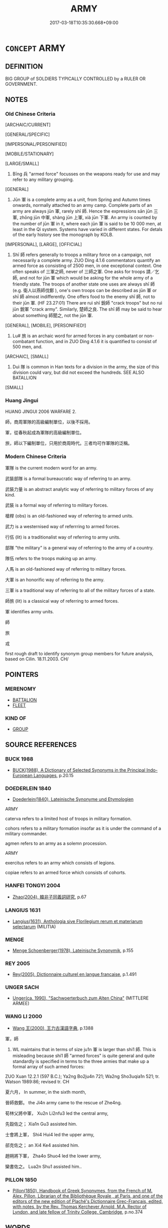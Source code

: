 # -*- mode: mandoku-tls-view -*-
#+TITLE: ARMY
#+DATE: 2017-03-18T10:35:30.668+09:00        
#+STARTUP: content
* =CONCEPT= ARMY
:PROPERTIES:
:CUSTOM_ID: uuid-82e84859-f76f-44cd-be74-020f2a4fb6a1
:SYNONYM+:  ARMED FORCE
:SYNONYM+:  MILITARY FORCE
:SYNONYM+:  LAND FORCE
:SYNONYM+:  MILITARY
:SYNONYM+:  SOLDIERY
:SYNONYM+:  INFANTRY
:SYNONYM+:  MILITIA
:SYNONYM+:  TROOPS
:SYNONYM+:  SOLDIERS
:TR_ZH: 軍隊
:TR_OCH: 軍
:END:
** DEFINITION

BIG GROUP of SOLDIERS TYPICALLY CONTROLLED by a RULER OR GOVERNMENT.

** NOTES

*** Old Chinese Criteria
[ARCHAIC/CURRENT]

[GENERAL/SPECIFIC]

[IMPERSONAL/PERSONIFIED]

[MOBILE/STATIONARY]

[LARGE/SMALL]

1. Bīng 兵 "armed force" focusses on the weapons ready for use and may refer to any military grouping.

[GENERAL]

2. Jūn 軍 is a complete army as a unit, from Spring and Autumn times onwards, normally attached to an army camp. Complete parts of an army are always jūn 軍, rarely shī 師. Hence the expressions sān jūn 三軍, zhōng jūn 中軍, shàng jūn 上軍, xià jūn 下軍. An army is counted by the number of jūn 軍 in it, where each jūn 軍 is said to be 10 000 men, at least in the Qi system. Systems have varied in different states. For detals of the early history see the monograph by KOLB.

[IMPERSONAL], [LARGE], [OFFICIAL]

3. Shī 師 refers generally to troops a military force on a campaign, not necessarily a complete army. ZUO Ding 4.1.6 commentators quantify an armed force as consisting of 2500 men, in one exceptional context. One often speaks of 三軍之師, never of 三師之軍. One asks for troops 請／乞師, and not for jūn 軍 which would be asking for the whole army of a friendly state. The troops of another state one uses are always shī 師 (e.g. 衛人以燕師伐鄭 ), one's own troops can be described as jūn 軍 or shī 師 almost indifferently. One offers food to the enemy shī 師, not to their jūn 軍. (HF 23.27:01) There are ruì shī 銳師 "crack troops" but no ruì jūn 銳軍 "crack army". Similarly, 楚師之良. The shī 師 may be said to hear about something 師聞之, not the jūn 軍.

[GENERAL], [MOBILE], [PERSONIFIED!]

4. Lu# 旅 is an archaic word for armed forces in any combatant or non-combatant function, and in ZUO Ding 4.1.6 it is quantified to consist of 500 men, and.

[ARCHAIC], [SMALL]

5. Duì 隊 is common in Han texts for a division in the army, the size of this division could vary, but did not exceed the hundreds. SEE ALSO BATALLION

[SMALL]

*** Huang Jingui
HUANG JINGUI 2006 WARFARE 2.

師，商周軍隊的高級編制單位，以後不採用。

軍，從春秋起成為軍隊的高級編制單位。

旅，師以下編制單位，只用於商周時代。三者均可作軍隊的泛稱。

*** Modern Chinese Criteria
軍隊 is the current modern word for an army.

武裝部隊 is a formal bureaucratic way of referring to an army.

武裝力量 is an abstract analytic way of referring to military forces of any kind.

武裝 is a formal way of referring to military forces.

槍桿 (obs) is an old-fashioned way of referring to armed units.

武力 is a westernised way of referrring to armed forces.

行伍 (lit) is a traditionalist way of referring to army units.

部隊 "the military" is a general way of referring to the army of a country.

隊伍 refers to the troops making up an army.

人馬 is an old-fashioned way of referring to military forces.

大軍 is an honorific way of referring to the army.

三軍 is a traditional way of referring to all of the military forces of a state.

師旅 (lit) is a classical way of referring to armed forces.

軍 identifies army units.

師

旅

戎

first rough draft to identify synonym group members for future analysis, based on Cilin. 18.11.2003. CH/

** POINTERS
*** MERENOMY
 - [[tls:concept:BATTALION][BATTALION]]
 - [[tls:concept:FLEET][FLEET]]

*** KIND OF
 - [[tls:concept:GROUP][GROUP]]

** SOURCE REFERENCES
*** BUCK 1988
 - [[cite:BUCK-1988][BUCK(1988), A Dictionary of Selected Synonyms in the Principal Indo-European Languages]], p.20.15

*** DOEDERLEIN 1840
 - [[cite:DOEDERLEIN-1840][Doederlein(1840), Lateinische Synonyme und Etymologien]]

ARMY

caterva refers to a limited host of troops in military formation.

cohors refers to a military formation insofar as it is under the command of a military commander.

agmen refers to an army as a solemn procession.



ARMY

exercitus refers to an army which consists of legions.

copiae refers to an armed force which consists of cohorts.

*** HANFEI TONGYI 2004
 - [[cite:HANFEI-TONGYI-2004][Zhao(2004), 韓非子同義詞研究]], p.67

*** LANGIUS 1631
 - [[cite:LANGIUS-1631][Langius(1631), Anthologia sive Florilegium rerum et materiarum selectarum]] (MILITIA)
*** MENGE
 - [[cite:MENGE][Menge Schoenberger(1978), Lateinische Synonymik]], p.155

*** REY 2005
 - [[cite:REY-2005][Rey(2005), Dictionnaire culturel en langue francaise]], p.1.491

*** UNGER SACH
 - [[cite:UNGER-SACH][Unger(ca. 1990), "Sachwoerterbuch zum Alten China"]] (MITTLERE ARMEE)
*** WANG LI 2000
 - [[cite:WANG-LI-2000][Wang 王(2000), 王力古漢語字典]], p.1388


軍，師

1. WL maintains that in terms of size ju1n 軍 is larger than shi1 師.  This is misleading because shi1 師 "armed forces" is quite general and quite standardly is specified in terms to the three armies that make up a formal array of such armed forces:

ZUO Xuan 12.2.1 (597 B.C.); Ya2ng Bo2ju4n 721; Wa2ng Sho3uqia1n 521; tr. Watson 1989:86;  revised tr. CH 

夏六月， In summer, in the sixth month,

晉師救鄭。 the Ji4n army came to the rescue of Zhe4ng.

荀林父將中軍， Xu2n Li2nfu3 led the central army,

先縠佐之； Xia1n Gu3 assisted him.

士會將上軍， Shi4 Hui4 led the upper army,

郤克佐之； an Xi4 Ke4 assisted him.

趙朔將下軍， Zha4o Shuo4 led the lower army,

欒書佐之。 Lua2n Shu1 assisted him..

*** PILLON 1850
 - [[cite:PILLON-1850][Pillon(1850), Handbook of Greek Synonymes, from the French of M. Alex. Pillon, Librarian of the Bibliothèque Royale , at Paris, and one of the editors of the new edition of Plaché's Dictionnaire Grec-Français, edited, with notes, by the Rev. Thomas Kerchever Arnold, M.A. Rector of Lyndon, and late fellow of Trinity College, Cambridge]], p.no.374

** WORDS
   :PROPERTIES:
   :VISIBILITY: children
   :END:
*** 儀 yí (OC:ŋral MC:ŋiɛ )
:PROPERTIES:
:CUSTOM_ID: uuid-de2ea85d-7320-4e2d-8989-73dfd16a5950
:Char+: 儀(9,13/15) 
:GY_IDS+: uuid-dde77ba5-b74c-4825-a929-c35daa6e2f18
:PY+: yí     
:OC+: ŋral     
:MC+: ŋiɛ     
:END: 
**** N [[tls:syn-func::#uuid-8717712d-14a4-4ae2-be7a-6e18e61d929b][n]] / XUN, jundao: straight column
:PROPERTIES:
:CUSTOM_ID: uuid-c9af7017-8560-411f-9cf0-1b46ba64dba1
:END:
****** DEFINITION

XUN, jundao: straight column

****** NOTES

*** 兵 bīng (OC:praŋ MC:pɣaŋ )
:PROPERTIES:
:CUSTOM_ID: uuid-aae131cd-ebb1-4935-9db0-f6927337cde9
:Char+: 兵(12,5/7) 
:GY_IDS+: uuid-1d8b3908-8d05-4fee-93e1-9cddfaa8adce
:PY+: bīng     
:OC+: praŋ     
:MC+: pɣaŋ     
:END: 
**** N [[tls:syn-func::#uuid-e917a78b-5500-4276-a5fe-156b8bdecb7b][nm]] / troops, armed forces; military support; military force
:PROPERTIES:
:CUSTOM_ID: uuid-52412632-776f-43da-a2d7-596a55a8b1e8
:WARRING-STATES-CURRENCY: 5
:END:
****** DEFINITION

troops, armed forces; military support; military force

****** NOTES

******* Nuance
This is a general term and often a collective term which refers to the infantry

******* Examples
HF 23.31:01; jishi 473; jiaozhu 267; shiping 821

“ 願借師以伐趙。 ” 洍 hope to borrow troops in order to launch a formal attack on Zha4o. � [CA]

HF 01.03:08; jiaoshi 850; jishi 2; jiaozhu 4; shiping 187

 兵至梁郭下。 the armed forces had arrived below the outer city walls of Lia2ng.

*** 卒 zú (OC:skuud MC:tsuot )
:PROPERTIES:
:CUSTOM_ID: uuid-512b2b4e-8d12-41e5-a59e-ee33121336de
:Char+: 卒(24,6/8) 
:GY_IDS+: uuid-96e5a3df-5a17-4428-a4f3-c4d97bbc9e8c
:PY+: zú     
:OC+: skuud     
:MC+: tsuot     
:END: 
**** N [[tls:syn-func::#uuid-8717712d-14a4-4ae2-be7a-6e18e61d929b][n]] / batallion of 100 men; personal troops (of king)
:PROPERTIES:
:CUSTOM_ID: uuid-86f89fdb-1a74-4351-b2b2-32012cb2e035
:WARRING-STATES-CURRENCY: 3
:END:
****** DEFINITION

batallion of 100 men; personal troops (of king)

****** NOTES

*** 右 yòu (OC:ɢʷɯʔ MC:ɦɨu )
:PROPERTIES:
:CUSTOM_ID: uuid-ce8ae389-a758-4036-9651-601707b19e6f
:Char+: 右(30,2/5) 
:GY_IDS+: uuid-fb971851-9c85-4611-ba43-1712c1eade82
:PY+: yòu     
:OC+: ɢʷɯʔ     
:MC+: ɦɨu     
:END: 
**** N [[tls:syn-func::#uuid-8717712d-14a4-4ae2-be7a-6e18e61d929b][n]] / right wing of an army; Army of the Right
:PROPERTIES:
:CUSTOM_ID: uuid-8e4f0f45-452d-4a86-a13b-a43fb2b5e6a8
:WARRING-STATES-CURRENCY: 3
:END:
****** DEFINITION

right wing of an army; Army of the Right

****** NOTES

*** 左 zuǒ (OC:skaalʔ MC:tsɑ )
:PROPERTIES:
:CUSTOM_ID: uuid-786d722c-89ee-4da8-ad21-2c57a71c2907
:Char+: 左(48,2/5) 
:GY_IDS+: uuid-17092982-8b1e-4e2b-9784-01c4b031a392
:PY+: zuǒ     
:OC+: skaalʔ     
:MC+: tsɑ     
:END: 
**** N [[tls:syn-func::#uuid-8717712d-14a4-4ae2-be7a-6e18e61d929b][n]] / left wing of an army; Army of the Left
:PROPERTIES:
:CUSTOM_ID: uuid-bf86bcdd-f928-4628-a0bd-1d029a655613
:WARRING-STATES-CURRENCY: 3
:END:
****** DEFINITION

left wing of an army; Army of the Left

****** NOTES

*** 師 shī (OC:sril MC:ʂi )
:PROPERTIES:
:CUSTOM_ID: uuid-eb725433-e847-4d90-a781-00b907da6576
:Char+: 師(50,7/10) 
:GY_IDS+: uuid-7f5155a2-b2a5-48d5-954e-6c082ba18a4c
:PY+: shī     
:OC+: sril     
:MC+: ʂi     
:END: 
**** N [[tls:syn-func::#uuid-e5119755-1b4e-4f16-99af-20221cf675fb][n-N]] / an army (of so-and-so many men or of such-and-such a place)
:PROPERTIES:
:CUSTOM_ID: uuid-1b749bec-162b-46f6-8aaf-09f4d01fd57d
:END:
****** DEFINITION

an army (of so-and-so many men or of such-and-such a place)

****** NOTES

**** N [[tls:syn-func::#uuid-3f430d08-15bf-43c3-bfa9-c41e445dfc2f][n(post-N)]] / the army of the contextually determinate N; army; OBI: military camp, encampment. Troops, armed for...
:PROPERTIES:
:CUSTOM_ID: uuid-2fa21fe2-26a9-40a6-8ec9-e2999a9db4af
:WARRING-STATES-CURRENCY: 4
:END:
****** DEFINITION

the army of the contextually determinate N; army; OBI: military camp, encampment. Troops, armed force, division of the armed forces, regular armed forces;  (obsolescent after Qin) HF 1.2: (several hundred thousand) organised armed personnel (should probably be npost-N)

****** NOTES

**** N [[tls:syn-func::#uuid-76be1df4-3d73-4e5f-bbc2-729542645bc8][nab]] {[[tls:sem-feat::#uuid-de81da5b-299e-4f05-b7a9-aa212b8769ea][autonym]]} / army
:PROPERTIES:
:CUSTOM_ID: uuid-3dcee2b0-d341-40af-839b-a2adb323ee88
:END:
****** DEFINITION

army

****** NOTES

**** N [[tls:syn-func::#uuid-91666c59-4a69-460f-8cd3-9ddbff370ae5][nadV]] / 師行to move with an army; to travel like marching with army ??
:PROPERTIES:
:CUSTOM_ID: uuid-c0779b29-f51a-4b17-a836-4cf51c7aeea7
:END:
****** DEFINITION

師行to move with an army; to travel like marching with army ??

****** NOTES

******* Nuance
maybe it is an ordinary S-P construction

**** N [[tls:syn-func::#uuid-b6da65fd-429f-4245-9f94-a22078cc0512][ncc]] / army 二師 "the two armies"
:PROPERTIES:
:CUSTOM_ID: uuid-ce72e821-d6da-4800-a9ae-a1ef0bbb2846
:END:
****** DEFINITION

army 二師 "the two armies"

****** NOTES

**** V [[tls:syn-func::#uuid-fbfb2371-2537-4a99-a876-41b15ec2463c][vtoN]] / marshall (an army division)
:PROPERTIES:
:CUSTOM_ID: uuid-be6c9855-6ed8-44d7-b6ec-8abbeaa637f2
:END:
****** DEFINITION

marshall (an army division)

****** NOTES

**** N [[tls:syn-func::#uuid-573e7b10-ffe1-4233-bcaa-9ce81d0e3ca9][npost-V{NUM}]] / army as a counted unit
:PROPERTIES:
:CUSTOM_ID: uuid-8e633fa7-1e06-4e74-95e1-13ceed179221
:END:
****** DEFINITION

army as a counted unit

****** NOTES

****  [[tls:syn-func::#uuid-88fbae07-fa1d-40ad-87c9-86f229fae801][n=Npr]] / army Npr
:PROPERTIES:
:CUSTOM_ID: uuid-cbfbf5bf-b95b-46cc-b384-1c67a9b06fb6
:END:
****** DEFINITION

army Npr

****** NOTES

**** N [[tls:syn-func::#uuid-8717712d-14a4-4ae2-be7a-6e18e61d929b][n]] {[[tls:sem-feat::#uuid-81474f89-46c7-4ce9-8c91-93eff5e3cf62][collective]]} / the members of the army, the soldiers of an army (traditionally 2500 men)
:PROPERTIES:
:CUSTOM_ID: uuid-3a1cda56-12ad-4c2a-8d6d-adc04e404e99
:END:
****** DEFINITION

the members of the army, the soldiers of an army (traditionally 2500 men)

****** NOTES

**** N [[tls:syn-func::#uuid-6ab785dc-a037-40f5-936b-420a19e6f59b][n/post-N/]] / one's (own) army, the army of the subject of the clause in which the word occurs (Note that this us...
:PROPERTIES:
:CUSTOM_ID: uuid-2ad86ae2-e01d-442c-af4f-53f8ecb9a920
:END:
****** DEFINITION

one's (own) army, the army of the subject of the clause in which the word occurs (Note that this use is particularly common in object position: n[post-N.]post-Vt

****** NOTES

*** 戎 róng (OC:njuŋ MC:ȵuŋ )
:PROPERTIES:
:CUSTOM_ID: uuid-99a100b3-ad44-44b4-ad66-a455f95a9c72
:Char+: 戎(62,2/6) 
:GY_IDS+: uuid-c80e4d55-a658-472e-a112-779936b9e81a
:PY+: róng     
:OC+: njuŋ     
:MC+: ȵuŋ     
:END: 
**** N [[tls:syn-func::#uuid-516d3836-3a0b-4fbc-b996-071cc48ba53d][nadN]] / military, pertaining to warfare
:PROPERTIES:
:CUSTOM_ID: uuid-d5cc3569-e333-473d-9d67-01bbda5aba90
:END:
****** DEFINITION

military, pertaining to warfare

****** NOTES

**** N [[tls:syn-func::#uuid-e917a78b-5500-4276-a5fe-156b8bdecb7b][nm]] / military force
:PROPERTIES:
:CUSTOM_ID: uuid-33a1179c-37c5-4ace-ac51-d92250e100b9
:WARRING-STATES-CURRENCY: 3
:END:
****** DEFINITION

military force

****** NOTES

**** N [[tls:syn-func::#uuid-91666c59-4a69-460f-8cd3-9ddbff370ae5][nadV]] / in the military manner (dressing up etc); in military style
:PROPERTIES:
:CUSTOM_ID: uuid-e0a3e26b-4bbc-4b13-a170-c0e4b0717032
:END:
****** DEFINITION

in the military manner (dressing up etc); in military style

****** NOTES

*** 拒 jù (OC:ɡaʔ MC:gi̯ɤ )
:PROPERTIES:
:CUSTOM_ID: uuid-180b3d08-f591-470a-866b-093d312d3f2c
:Char+: 拒(64,5/8) 
:GY_IDS+: uuid-14e5f4fc-9026-4ded-9b8f-1d81d28794b7
:PY+: jù     
:OC+: ɡaʔ     
:MC+: gi̯ɤ     
:END: 
**** N [[tls:syn-func::#uuid-8717712d-14a4-4ae2-be7a-6e18e61d929b][n]] / van; part of a battle formation
:PROPERTIES:
:CUSTOM_ID: uuid-e000c6cb-f6c5-487b-85c8-0643a61a6b47
:END:
****** DEFINITION

van; part of a battle formation

****** NOTES

******* Nuance
ZUO

******* Examples
ZUO Huan 5.3 (707 B.C.); Y:106; W:71; L:46 [CA]

 戰于繻葛。 The battle was fought at Xu1ge2.

 命二拒曰： The earl commanded the squares on the right and left 

ZUO Huan 5.3 (707 B.C.); Y:106; W:71; L:46

 為五陳以相離， Five dispositions were then made at a distance from one another:

 兩於前， leang, in front;

 伍於後， woo, behind;

 專為右角， chuen, on the right horn;

 參為左角， ts 惊 n, on the left;

 偏為前拒， and p 掂 n, in the van.

 以誘之。 This was done to deceive the Teih,

*** 旅 lǚ (OC:raʔ MC:li̯ɤ )
:PROPERTIES:
:CUSTOM_ID: uuid-f93f3fdb-0cd4-4f5f-88e6-13a304480d83
:Char+: 旅(70,6/10) 
:GY_IDS+: uuid-a291b6ab-dbb9-4154-bd7d-60654b4928cd
:PY+: lǚ     
:OC+: raʔ     
:MC+: li̯ɤ     
:END: 
**** N [[tls:syn-func::#uuid-8717712d-14a4-4ae2-be7a-6e18e61d929b][n]] / armed forces; army (of 500 soldiers?)
:PROPERTIES:
:CUSTOM_ID: uuid-68d49fac-c01f-4222-a436-38d3b53259ef
:WARRING-STATES-CURRENCY: 4
:END:
****** DEFINITION

armed forces; army (of 500 soldiers?)

****** NOTES

*** 眾 zhòng (OC:tjuŋs MC:tɕuŋ )
:PROPERTIES:
:CUSTOM_ID: uuid-155801d8-de49-4870-a369-ae08344b2ead
:Char+: 眾(109,6/11) 
:GY_IDS+: uuid-18f9f0fa-f6c8-4b5f-b01e-2eb769c2d2c1
:PY+: zhòng     
:OC+: tjuŋs     
:MC+: tɕuŋ     
:END: 
**** N [[tls:syn-func::#uuid-8717712d-14a4-4ae2-be7a-6e18e61d929b][n]] {[[tls:sem-feat::#uuid-5fae11b4-4f4e-441e-8dc7-4ddd74b68c2e][plural]]} / OBI: hosts; numerous armed forces; the numerous armes forces; also: armed forces of an individual h...
:PROPERTIES:
:CUSTOM_ID: uuid-defc8cb9-8135-4e60-a7ce-0ec9c4d4b733
:WARRING-STATES-CURRENCY: 3
:END:
****** DEFINITION

OBI: hosts; numerous armed forces; the numerous armes forces; also: armed forces of an individual household

****** NOTES

*** 臿 chā (OC:skhreeb MC:ʈʂhɣɛp )
:PROPERTIES:
:CUSTOM_ID: uuid-f88186bb-6740-4ad4-b572-40d700bf64c0
:Char+: 臿(134,3/9) 
:GY_IDS+: uuid-aed39179-c1ba-44dc-8340-81da105ccc16
:PY+: chā     
:OC+: skhreeb     
:MC+: ʈʂhɣɛp     
:END: 
**** N [[tls:syn-func::#uuid-8717712d-14a4-4ae2-be7a-6e18e61d929b][n]] / vanguard (of an army)
:PROPERTIES:
:CUSTOM_ID: uuid-431dd9a4-f6b3-432b-b5f5-f3e44629c28a
:END:
****** DEFINITION

vanguard (of an army)

****** NOTES

*** 行 háng (OC:ɢaaŋ MC:ɦɑŋ )
:PROPERTIES:
:CUSTOM_ID: uuid-604463fa-0d30-49aa-a11b-4784b23129c4
:Char+: 行(144,0/6) 
:GY_IDS+: uuid-97a02aa3-fdc3-4893-9ac3-b7e052423f61
:PY+: háng     
:OC+: ɢaaŋ     
:MC+: ɦɑŋ     
:END: 
**** N [[tls:syn-func::#uuid-8717712d-14a4-4ae2-be7a-6e18e61d929b][n]] / division in an army of Jìn, one on the right, one on the left, one in the middle
:PROPERTIES:
:CUSTOM_ID: uuid-c030959b-93dc-47a0-af05-6655b10264ad
:WARRING-STATES-CURRENCY: 4
:END:
****** DEFINITION

division in an army of Jìn, one on the right, one on the left, one in the middle

****** NOTES

******* Examples
ZUO Xi 10.3 (650 B.C.); Y:336; W:236; L:157

 遂殺丕鄭、祁舉及七輿大夫： Then they put to death P 惀 Ch 掂 ng, K 惀 Keu, and the seven great officers of the chariots,

 左行共華、右行賈華、叔堅、騅歂、纍虎、 Kung Hwa of the left column, Kea Hwa of the right, Shuh Keen, Chuy Chuen, Luy Hoo, 

 特宮、山祁，皆里、丕之黨也。 Tih Kung, and San K 惀; all partisans of Le and P 惀.



ZUO Xi 28.13 (632 B.C.); Y:474; W:350; tr. L:213

 晉侯作三行以禦狄。 The marquis of Chin formed three new columns of army to withstand the Teih.

 荀林父將中行， Seun Lin-foo had the command of that of the centre;

 屠擊將右行， Too Keih of that of the right,

 先蔑將左行。 and Seen Meeh of that of the left.



ZUO Wen 13.2 (614 B.C.); Y:594; W:437; tr. L:263

 中行桓子曰： The officer Hwan (how had the command) of the Middle column, said:

*** 軍 jūn (OC:kun MC:ki̯un )
:PROPERTIES:
:CUSTOM_ID: uuid-35198074-b7aa-4148-91f1-5e5437cb4b67
:Char+: 軍(159,2/9) 
:GY_IDS+: uuid-1c1668c0-30e4-440b-b740-bd4a36b94699
:PY+: jūn     
:OC+: kun     
:MC+: ki̯un     
:END: 
**** N [[tls:syn-func::#uuid-516d3836-3a0b-4fbc-b996-071cc48ba53d][nadN]] / military (law, equipment) 軍志 "military records"
:PROPERTIES:
:CUSTOM_ID: uuid-92856537-4f77-42ca-8a62-4a8cbd26180e
:WARRING-STATES-CURRENCY: 4
:END:
****** DEFINITION

military (law, equipment) 軍志 "military records"

****** NOTES

******* Nuance
This is a collective noun referring to the armed forces or a large body of armed forces, and is not attested in the earliest literature; sān jūn 三軍烠 hree armies � cannot, think, mean "three members of the armed forces".

**** N [[tls:syn-func::#uuid-b6da65fd-429f-4245-9f94-a22078cc0512][ncc]] / from Qin times onwards: regular army; overall armed forces (could consist of up to a million men) 一軍
:PROPERTIES:
:CUSTOM_ID: uuid-68ad0aba-17ca-4e86-bbe9-4298b10ad6a0
:WARRING-STATES-CURRENCY: 4
:END:
****** DEFINITION

from Qin times onwards: regular army; overall armed forces (could consist of up to a million men) 一軍

****** NOTES

******* Nuance
This is a collective noun referring to the armed forces or a large body of armed forces, and is not attested in the earliest literature; sān jūn 三軍烠 hree armies � cannot, think, mean "three members of the armed forces".

******* Examples
HF 06.01:05; jiaoshi 249; jishi 85; jiaozhu 41; shiping 280

 蔡、召陵之事， in the battle of Ca4i and Zha4oli2ng

 荊軍破； the army of Chu3 was routed [by king A!nxi2];[CA]

**** V [[tls:syn-func::#uuid-c20780b3-41f9-491b-bb61-a269c1c4b48f][vi]] {[[tls:sem-feat::#uuid-f55cff2f-f0e3-4f08-a89c-5d08fcf3fe89][act]]} / form an army
:PROPERTIES:
:CUSTOM_ID: uuid-ec8de6f5-9c15-4730-888c-0451882e5380
:END:
****** DEFINITION

form an army

****** NOTES

*** 鋒 fēng (OC:phoŋ MC:phi̯oŋ )
:PROPERTIES:
:CUSTOM_ID: uuid-e08f1e67-8c4b-425d-806d-35af7f8b9dc3
:Char+: 鋒(167,7/15) 
:GY_IDS+: uuid-ca26f0c5-9054-493d-8514-2a27a29a5661
:PY+: fēng     
:OC+: phoŋ     
:MC+: phi̯oŋ     
:END: 
**** N [[tls:syn-func::#uuid-8717712d-14a4-4ae2-be7a-6e18e61d929b][n]] {[[tls:sem-feat::#uuid-81474f89-46c7-4ce9-8c91-93eff5e3cf62][collective]]} / vanguard of a military formation
:PROPERTIES:
:CUSTOM_ID: uuid-a5fd63b7-aadb-46fa-9818-34c3dc3f4dc4
:END:
****** DEFINITION

vanguard of a military formation

****** NOTES

*** 隊 duì (OC:ɡ-luuls MC:duo̝i )
:PROPERTIES:
:CUSTOM_ID: uuid-56f549d6-6d7d-49cb-950c-e57d79be9789
:Char+: 隊(170,9/12) 
:GY_IDS+: uuid-d8b5d15f-dd38-4f07-8d97-6fc7c73aa950
:PY+: duì     
:OC+: ɡ-luuls     
:MC+: duo̝i     
:END: 
**** N [[tls:syn-func::#uuid-8717712d-14a4-4ae2-be7a-6e18e61d929b][n]] / regular military formation; group within an army
:PROPERTIES:
:CUSTOM_ID: uuid-6cda4fd6-5f9c-4d27-9279-6bec8c340d85
:WARRING-STATES-CURRENCY: 3
:END:
****** DEFINITION

regular military formation; group within an army

****** NOTES

******* Nuance
These are not necessarily set out for battle or in battle array

[This is a subdivision of the army as a whole: squad, battalion ZUO; SJ] [CA]

******* Examples
ZUO Xiang 10.2 (563 B.C.); Y:975; W:809; tr. Watson 1989:140 以成一隊。 he headed his own squad of attackers.

SJ 117/3014 tr. Watson 1993, Han, vol.2, p.268 騎就隊， The horsemen form in battalions,

*** 鴈 yàn (OC:ŋraans MC:ŋɣan ) / 雁 yàn (OC:ŋraans MC:ŋɣan )
:PROPERTIES:
:CUSTOM_ID: uuid-19d3d4fa-adc2-4569-a669-4a6596656684
:Char+: 鴈(196,4/15) 
:Char+: 雁(172,4/12) 
:GY_IDS+: uuid-5904f2e6-895f-4dbc-966a-4e0c17d4a428
:PY+: yàn     
:OC+: ŋraans     
:MC+: ŋɣan     
:GY_IDS+: uuid-ade2c98d-d635-4b03-815d-cfd9ec72c3ae
:PY+: yàn     
:OC+: ŋraans     
:MC+: ŋɣan     
:END: 
**** N [[tls:syn-func::#uuid-91666c59-4a69-460f-8cd3-9ddbff370ae5][nadV]] / in a military goose formation
:PROPERTIES:
:CUSTOM_ID: uuid-0f2274ba-ab2c-4506-a953-7f2de6040cf7
:WARRING-STATES-CURRENCY: 3
:END:
****** DEFINITION

in a military goose formation

****** NOTES

******* Nuance
Usually used in yàn háng 鴈行 : "move in geese formation; moving in goose formation"; cited in Sun Bin as one out of ten military formations (chén 陳 ):

 鴈行之陳者，所以椄射也。 The wild geese formation is for a rapid archer assault. (Sun Bin, ch. 17; ed.,tr.Lau/Ames 1996, p.194-195).

According to fn. 325 (Lau/Ames 1996, p.322) this formation allows the archers to release their arrows without the own army being in their way. The formation was often used to open corridors into the enemy's army or to attack the enemy's flanks.

*** 驅 qū (OC:kho MC:khi̯o )
:PROPERTIES:
:CUSTOM_ID: uuid-89bea089-b5c1-4dc7-a575-709b33ca1a87
:Char+: 驅(187,11/21) 
:GY_IDS+: uuid-309f5378-3d9c-4dbe-9ab3-e4372a465965
:PY+: qū     
:OC+: kho     
:MC+: khi̯o     
:END: 
**** N [[tls:syn-func::#uuid-8717712d-14a4-4ae2-be7a-6e18e61d929b][n]] / column of an army (ZUO)
:PROPERTIES:
:CUSTOM_ID: uuid-be054359-27a8-4303-9341-699e1f3863dc
:END:
****** DEFINITION

column of an army (ZUO)

****** NOTES

******* Examples
ZUO Xiang 23.4 (550 B.C.); Y:1076; W:924; L:502

 先驅， The van of the army

 穀榮御王孫揮， was commanded by Wang-sun Hwuy, with Kuh Yung as charioteer

 召揚為右； and Shaou Yang as spear-man.

 申驅， The next column was commanded by Keu Hang,

 成秩御莒恆， with Ch 掂 ng Ch 掂 h as charioteer, 

 申鮮虞之傅摯為右。 and Foo-che, (son) of Shin Seen-yu, as spearman.

*** 三軍 sānjūn (OC:saam kun MC:sɑm ki̯un )
:PROPERTIES:
:CUSTOM_ID: uuid-31d3e98e-94b0-4e09-a716-31fe3aef69a1
:Char+: 三(1,2/3) 軍(159,2/9) 
:GY_IDS+: uuid-3b81e026-2aee-45cd-b686-7bab8c7046b3 uuid-1c1668c0-30e4-440b-b740-bd4a36b94699
:PY+: sān jūn    
:OC+: saam kun    
:MC+: sɑm ki̯un    
:END: 
**** N [[tls:syn-func::#uuid-571d47c2-3f81-44cb-962c-e5fac729aa8a][NP{vadN}]] / the combined military forces of a state
:PROPERTIES:
:CUSTOM_ID: uuid-c4591e75-6031-4b73-8a3c-e533a0322499
:WARRING-STATES-CURRENCY: 5
:END:
****** DEFINITION

the combined military forces of a state

****** NOTES

*** 上軍 shàngjūn (OC:ɡljaŋs kun MC:dʑi̯ɐŋ ki̯un )
:PROPERTIES:
:CUSTOM_ID: uuid-fd8e1115-9925-4d9f-bd18-04c2f62a7eaa
:Char+: 上(1,2/3) 軍(159,2/9) 
:GY_IDS+: uuid-bfff06fd-5ecd-4819-82e6-c7ebb7cc1f87 uuid-1c1668c0-30e4-440b-b740-bd4a36b94699
:PY+: shàng jūn    
:OC+: ɡljaŋs kun    
:MC+: dʑi̯ɐŋ ki̯un    
:END: 
**** N [[tls:syn-func::#uuid-a8e89bab-49e1-4426-b230-0ec7887fd8b4][NP]] / Upper Army
:PROPERTIES:
:CUSTOM_ID: uuid-bbc3b151-6326-4070-82dc-3286d65b5737
:WARRING-STATES-CURRENCY: 3
:END:
****** DEFINITION

Upper Army

****** NOTES

*** 下軍 xiàjūn (OC:ɢraaʔ kun MC:ɦɣɛ ki̯un )
:PROPERTIES:
:CUSTOM_ID: uuid-f5a342f1-a73b-4493-adc3-47c6dc4a799f
:Char+: 下(1,2/3) 軍(159,2/9) 
:GY_IDS+: uuid-e2bc8c65-246b-4b87-bf92-9a624cdbcea7 uuid-1c1668c0-30e4-440b-b740-bd4a36b94699
:PY+: xià jūn    
:OC+: ɢraaʔ kun    
:MC+: ɦɣɛ ki̯un    
:END: 
**** N [[tls:syn-func::#uuid-a8e89bab-49e1-4426-b230-0ec7887fd8b4][NP]] / Lower Army; Rear Army
:PROPERTIES:
:CUSTOM_ID: uuid-7656e13c-2348-4759-973e-96a0ed459972
:WARRING-STATES-CURRENCY: 3
:END:
****** DEFINITION

Lower Army; Rear Army

****** NOTES

*** 中軍 zhōngjūn (OC:krluŋ kun MC:ʈuŋ ki̯un )
:PROPERTIES:
:CUSTOM_ID: uuid-8298e81f-ab91-4cd1-a807-39a87fa367db
:Char+: 中(2,3/4) 軍(159,2/9) 
:GY_IDS+: uuid-d54c0f55-4499-4b3a-a808-4d48f39d29b7 uuid-1c1668c0-30e4-440b-b740-bd4a36b94699
:PY+: zhōng jūn    
:OC+: krluŋ kun    
:MC+: ʈuŋ ki̯un    
:END: 
**** N [[tls:syn-func::#uuid-a8e89bab-49e1-4426-b230-0ec7887fd8b4][NP]] / Central Army (often commandeered by the ruler or the duke); Central Army Command
:PROPERTIES:
:CUSTOM_ID: uuid-fbb66f89-9981-4192-857e-fb44bb624faa
:WARRING-STATES-CURRENCY: 3
:END:
****** DEFINITION

Central Army (often commandeered by the ruler or the duke); Central Army Command

****** NOTES

*** 兵刃 bīngrèn (OC:praŋ njins MC:pɣaŋ ȵin )
:PROPERTIES:
:CUSTOM_ID: uuid-55a9c484-317f-417f-af07-a9e28e939b8b
:Char+: 兵(12,5/7) 刃(18,1/3) 
:GY_IDS+: uuid-1d8b3908-8d05-4fee-93e1-9cddfaa8adce uuid-bcd1ae93-f0d9-4da6-8027-fd100aad9dff
:PY+: bīng rèn    
:OC+: praŋ njins    
:MC+: pɣaŋ ȵin    
:END: 
**** N [[tls:syn-func::#uuid-ebc1516d-e718-4b5b-ba40-aa8f43bd0e86][NPm]] {[[tls:sem-feat::#uuid-81474f89-46c7-4ce9-8c91-93eff5e3cf62][collective]]} / armed force, army in general
:PROPERTIES:
:CUSTOM_ID: uuid-287b8b46-3e42-4e20-a735-ef2cb3945382
:END:
****** DEFINITION

armed force, army in general

****** NOTES

*** 兵戎 bīngróng (OC:praŋ njuŋ MC:pɣaŋ ȵuŋ )
:PROPERTIES:
:CUSTOM_ID: uuid-61ebddac-201a-4312-bfe2-d423ecd66c17
:Char+: 兵(12,5/7) 戎(62,2/6) 
:GY_IDS+: uuid-1d8b3908-8d05-4fee-93e1-9cddfaa8adce uuid-c80e4d55-a658-472e-a112-779936b9e81a
:PY+: bīng róng    
:OC+: praŋ njuŋ    
:MC+: pɣaŋ ȵuŋ    
:END: 
**** N [[tls:syn-func::#uuid-a8e89bab-49e1-4426-b230-0ec7887fd8b4][NP]] {[[tls:sem-feat::#uuid-f8182437-4c38-4cc9-a6f8-b4833cdea2ba][nonreferential]]} / armed forces
:PROPERTIES:
:CUSTOM_ID: uuid-3ffddee6-1689-4602-ab0a-ca801365278d
:WARRING-STATES-CURRENCY: 3
:END:
****** DEFINITION

armed forces

****** NOTES

*** 兵革 bīnggé (OC:praŋ krɯɯɡ MC:pɣaŋ kɣɛk )
:PROPERTIES:
:CUSTOM_ID: uuid-87334f73-6d02-4fc0-8d32-86cae582bbcf
:Char+: 兵(12,5/7) 革(177,0/9) 
:GY_IDS+: uuid-1d8b3908-8d05-4fee-93e1-9cddfaa8adce uuid-4307cb5e-1815-4b23-bff4-19d812d0dba7
:PY+: bīng gé    
:OC+: praŋ krɯɯɡ    
:MC+: pɣaŋ kɣɛk    
:END: 
**** N [[tls:syn-func::#uuid-0e71a24c-2529-482a-a575-a4f143a9890b][NP{N1&N2}]] / armed forces
:PROPERTIES:
:CUSTOM_ID: uuid-029c7b16-a534-49de-a30e-bc46fe2f8dc4
:END:
****** DEFINITION

armed forces

****** NOTES

*** 卒伍 zúwǔ (OC:skuud ŋaaʔ MC:tsuot ŋuo̝ )
:PROPERTIES:
:CUSTOM_ID: uuid-18732f62-e229-4949-9761-2c91ca57e441
:Char+: 卒(24,6/8) 伍(9,4/6) 
:GY_IDS+: uuid-96e5a3df-5a17-4428-a4f3-c4d97bbc9e8c uuid-1864314e-bd92-40b9-9ebb-213709f8951a
:PY+: zú wǔ    
:OC+: skuud ŋaaʔ    
:MC+: tsuot ŋuo̝    
:END: 
**** N [[tls:syn-func::#uuid-a8e89bab-49e1-4426-b230-0ec7887fd8b4][NP]] / ordinary army unit; rank and file
:PROPERTIES:
:CUSTOM_ID: uuid-ed61917f-fc96-4a2a-854a-16950d51e7fc
:END:
****** DEFINITION

ordinary army unit; rank and file

****** NOTES

*** 右師 yòushī (OC:ɢʷɯʔ sril MC:ɦɨu ʂi )
:PROPERTIES:
:CUSTOM_ID: uuid-b9fa4fef-9016-4e0a-837c-bfa55e4046f6
:Char+: 右(30,2/5) 師(50,7/10) 
:GY_IDS+: uuid-fb971851-9c85-4611-ba43-1712c1eade82 uuid-7f5155a2-b2a5-48d5-954e-6c082ba18a4c
:PY+: yòu shī    
:OC+: ɢʷɯʔ sril    
:MC+: ɦɨu ʂi    
:END: 
**** N [[tls:syn-func::#uuid-a8e89bab-49e1-4426-b230-0ec7887fd8b4][NP]] / Right Army
:PROPERTIES:
:CUSTOM_ID: uuid-573a302a-eaed-4409-984d-ee9c32355377
:END:
****** DEFINITION

Right Army

****** NOTES

*** 左師 zuǒshī (OC:skaalʔ sril MC:tsɑ ʂi )
:PROPERTIES:
:CUSTOM_ID: uuid-c478510d-bf70-4f3c-8a25-acf305be2f48
:Char+: 左(48,2/5) 師(50,7/10) 
:GY_IDS+: uuid-17092982-8b1e-4e2b-9784-01c4b031a392 uuid-7f5155a2-b2a5-48d5-954e-6c082ba18a4c
:PY+: zuǒ shī    
:OC+: skaalʔ sril    
:MC+: tsɑ ʂi    
:END: 
**** N [[tls:syn-func::#uuid-a8e89bab-49e1-4426-b230-0ec7887fd8b4][NP]] / Left Army
:PROPERTIES:
:CUSTOM_ID: uuid-aa6636a7-7aa5-42be-8795-f875b1584850
:WARRING-STATES-CURRENCY: 3
:END:
****** DEFINITION

Left Army

****** NOTES

*** 師旅 shīlǚ (OC:sril raʔ MC:ʂi li̯ɤ )
:PROPERTIES:
:CUSTOM_ID: uuid-9ac0feab-cd46-447d-8eb6-a3bfb1249068
:Char+: 師(50,7/10) 旅(70,6/10) 
:GY_IDS+: uuid-7f5155a2-b2a5-48d5-954e-6c082ba18a4c uuid-a291b6ab-dbb9-4154-bd7d-60654b4928cd
:PY+: shī lǚ    
:OC+: sril raʔ    
:MC+: ʂi li̯ɤ    
:END: 
COMPOUND TYPE: [[tls:comp-type::#uuid-e25d9a55-9508-4171-b721-9ee7a04a8e03][]]


**** N [[tls:syn-func::#uuid-0ae78c50-f7f7-4ab0-bb28-9375998ac032][NP{N1=N2}]] {[[tls:sem-feat::#uuid-5fae11b4-4f4e-441e-8dc7-4ddd74b68c2e][plural]]} / armed forces, armies
:PROPERTIES:
:CUSTOM_ID: uuid-d262b2b5-2ec2-4ea5-a83f-ea730eb7fe9e
:WARRING-STATES-CURRENCY: 3
:END:
****** DEFINITION

armed forces, armies

****** NOTES

*** 甲兵 jiǎbīng (OC:kraab praŋ MC:kɣap pɣaŋ )
:PROPERTIES:
:CUSTOM_ID: uuid-129d7aac-9a7f-4ea8-a8f0-704d31f75c27
:Char+: 甲(102,0/5) 兵(12,5/7) 
:GY_IDS+: uuid-a5522b17-1934-45f4-b25b-78eba5fe732b uuid-1d8b3908-8d05-4fee-93e1-9cddfaa8adce
:PY+: jiǎ bīng    
:OC+: kraab praŋ    
:MC+: kɣap pɣaŋ    
:END: 
**** SOURCE REFERENCES
***** WANG FENGYANG 1993
 - [[cite:WANG-FENGYANG-1993][Wang 王(1993), 古辭辨 Gu ci bian]], p.139.2

**** N [[tls:syn-func::#uuid-ebc1516d-e718-4b5b-ba40-aa8f43bd0e86][NPm]] / armoured soldiers, army
:PROPERTIES:
:CUSTOM_ID: uuid-fb6db3e5-df9a-4350-a7bb-3c412ce78f3b
:WARRING-STATES-CURRENCY: 4
:END:
****** DEFINITION

armoured soldiers, army

****** NOTES

*** 簡師 jiǎnshī (OC:kreenʔ sril MC:kɣɛn ʂi )
:PROPERTIES:
:CUSTOM_ID: uuid-c5eda14d-49c8-4c13-9063-e9193391b768
:Char+: 簡(118,12/18) 師(50,7/10) 
:GY_IDS+: uuid-db502f4f-5cad-49d9-8812-7fee90fc2786 uuid-7f5155a2-b2a5-48d5-954e-6c082ba18a4c
:PY+: jiǎn shī    
:OC+: kreenʔ sril    
:MC+: kɣɛn ʂi    
:END: 
**** N [[tls:syn-func::#uuid-a8e89bab-49e1-4426-b230-0ec7887fd8b4][NP]] / army of chosen crack troops
:PROPERTIES:
:CUSTOM_ID: uuid-4b65aa64-8895-46c8-99df-440827f9ac7d
:END:
****** DEFINITION

army of chosen crack troops

****** NOTES

*** 軍師 jūnshī (OC:kun sril MC:ki̯un ʂi )
:PROPERTIES:
:CUSTOM_ID: uuid-9250f073-6dc8-47f0-9eda-959c0431d408
:Char+: 軍(159,2/9) 師(50,7/10) 
:GY_IDS+: uuid-1c1668c0-30e4-440b-b740-bd4a36b94699 uuid-7f5155a2-b2a5-48d5-954e-6c082ba18a4c
:PY+: jūn shī    
:OC+: kun sril    
:MC+: ki̯un ʂi    
:END: 
**** N [[tls:syn-func::#uuid-a8e89bab-49e1-4426-b230-0ec7887fd8b4][NP]] / army
:PROPERTIES:
:CUSTOM_ID: uuid-2dca01ee-f4c7-4fe5-a438-68388c92f7ea
:WARRING-STATES-CURRENCY: 3
:END:
****** DEFINITION

army

****** NOTES

*** 軍旅 jūnlǚ (OC:kun raʔ MC:ki̯un li̯ɤ )
:PROPERTIES:
:CUSTOM_ID: uuid-04b515fc-1ecb-4942-bba8-fb85dc718fc7
:Char+: 軍(159,2/9) 旅(70,6/10) 
:GY_IDS+: uuid-1c1668c0-30e4-440b-b740-bd4a36b94699 uuid-a291b6ab-dbb9-4154-bd7d-60654b4928cd
:PY+: jūn lǚ    
:OC+: kun raʔ    
:MC+: ki̯un li̯ɤ    
:END: 
COMPOUND TYPE: [[tls:comp-type::#uuid-3ac67836-9c11-4db2-9af7-d333e1726a35][]]


**** N [[tls:syn-func::#uuid-0ae78c50-f7f7-4ab0-bb28-9375998ac032][NP{N1=N2}]] {[[tls:sem-feat::#uuid-f55cff2f-f0e3-4f08-a89c-5d08fcf3fe89][act]]} / military pursuits; military affairs in general; the conduct of military work
:PROPERTIES:
:CUSTOM_ID: uuid-99f86109-94f5-40ca-904e-7d85b847598f
:WARRING-STATES-CURRENCY: 4
:END:
****** DEFINITION

military pursuits; military affairs in general; the conduct of military work

****** NOTES

**** N [[tls:syn-func::#uuid-a8e89bab-49e1-4426-b230-0ec7887fd8b4][NP]] {[[tls:sem-feat::#uuid-5fae11b4-4f4e-441e-8dc7-4ddd74b68c2e][plural]]} / the troops
:PROPERTIES:
:CUSTOM_ID: uuid-747d9f22-e825-4380-a042-9e3171ca2fcc
:WARRING-STATES-CURRENCY: 3
:END:
****** DEFINITION

the troops

****** NOTES

**** N [[tls:syn-func::#uuid-14b56546-32fd-4321-8d73-3e4b18316c15][NPadN]] / military
:PROPERTIES:
:CUSTOM_ID: uuid-7e3d883c-82d8-4b3d-97cb-f89a7cb313cb
:WARRING-STATES-CURRENCY: 4
:END:
****** DEFINITION

military

****** NOTES

**** N [[tls:syn-func::#uuid-291cb04a-a7fc-4fcf-b676-a103aac9ed9a][NPadV]] / in the army
:PROPERTIES:
:CUSTOM_ID: uuid-550641aa-a9ab-455a-ad2a-f89b05512449
:END:
****** DEFINITION

in the army

****** NOTES

*** 軍眾 jūnzhòng (OC:kun tjuŋs MC:ki̯un tɕuŋ )
:PROPERTIES:
:CUSTOM_ID: uuid-6270877e-32f2-490d-b758-267be9ed2005
:Char+: 軍(159,2/9) 眾(109,6/11) 
:GY_IDS+: uuid-1c1668c0-30e4-440b-b740-bd4a36b94699 uuid-18f9f0fa-f6c8-4b5f-b01e-2eb769c2d2c1
:PY+: jūn zhòng    
:OC+: kun tjuŋs    
:MC+: ki̯un tɕuŋ    
:END: 
**** N [[tls:syn-func::#uuid-a8e89bab-49e1-4426-b230-0ec7887fd8b4][NP]] / soldiers of the army
:PROPERTIES:
:CUSTOM_ID: uuid-41730822-cc63-4a81-bcd6-b1f10b52f108
:END:
****** DEFINITION

soldiers of the army

****** NOTES

*** 軍陣 jūnzhèn (OC:kun ɡrliŋs MC:ki̯un ɖin )
:PROPERTIES:
:CUSTOM_ID: uuid-a4392bb9-2944-4728-9bbb-c4449757ab4f
:Char+: 軍(159,2/9) 陣(170,7/10) 
:GY_IDS+: uuid-1c1668c0-30e4-440b-b740-bd4a36b94699 uuid-7a4da05e-e22f-4060-a65c-e6700f0283b1
:PY+: jūn zhèn    
:OC+: kun ɡrliŋs    
:MC+: ki̯un ɖin    
:END: 
**** N [[tls:syn-func::#uuid-a8e89bab-49e1-4426-b230-0ec7887fd8b4][NP]] / army; army in action
:PROPERTIES:
:CUSTOM_ID: uuid-f99a7f59-b223-4406-bf64-d7cb43ee22c3
:END:
****** DEFINITION

army; army in action

****** NOTES

** BIBLIOGRAPHY
bibliography:../core/tlsbib.bib
